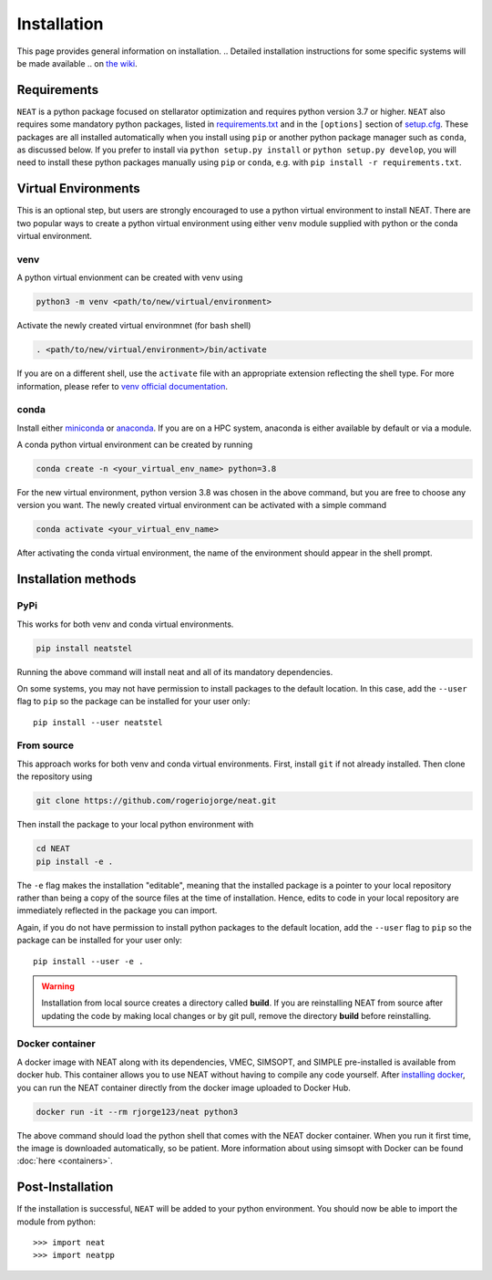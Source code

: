 Installation
============

This page provides general information on installation.
.. Detailed installation instructions for some specific systems will be made available
.. on `the wiki <https://github.com/rogeriojorge/neat/wiki>`_.

Requirements
^^^^^^^^^^^^

``NEAT`` is a python package focused on stellarator optimization
and requires python version 3.7 or higher.  ``NEAT`` also requires
some mandatory python packages, listed in
`requirements.txt <https://github.com/rogeriojorge/neat/blob/master/requirements.txt>`_
and in the ``[options]`` section of
`setup.cfg <https://github.com/rogeriojorge/neat/blob/master/setup.cfg>`_.
These packages are all installed automatically when you install using
``pip`` or another python package manager such as ``conda``, as
discussed below.  If you prefer to install via ``python setup.py
install`` or ``python setup.py develop``, you will need to install
these python packages manually using ``pip`` or ``conda``, e.g.
with ``pip install -r requirements.txt``.


Virtual Environments
^^^^^^^^^^^^^^^^^^^^


This is an optional step, but users are strongly encouraged to use a python virtual environment
to install NEAT. There are two popular ways to create a python virtual environment using 
either ``venv`` module supplied with python or the conda virtual environment.

venv
----

A python virtual envionment can be created with venv using

.. code-block::

    python3 -m venv <path/to/new/virtual/environment>

Activate the newly created virtual environmnet (for bash shell)

.. code-block::
   
    . <path/to/new/virtual/environment>/bin/activate

If you are on a different shell, use the ``activate`` file with an appropriate extension reflecting the shell type.
For more information, please refer to `venv official documentation <https://https://docs.python.org/3/library/venv.html>`_.

conda
-----
Install either `miniconda <https://docs.conda.io/en/latest/miniconda.html>`_ or `anaconda <https://www.anaconda.com/>`_.
If you are on a HPC system, anaconda is either available by default or via a module.

A conda python virtual environment can be created by running

.. code-block::

    conda create -n <your_virtual_env_name> python=3.8

For the new virtual environment, python version 3.8 was chosen in the above command, but you are free to choose any version you want. 
The newly created virtual environment can be activated with a simple command

.. code-block::

    conda activate <your_virtual_env_name>

After activating the conda virtual environment, the name of the environment should appear in the shell prompt.

Installation methods
^^^^^^^^^^^^^^^^^^^^

PyPi
----

This works for both venv and conda virtual environments.

.. code-block::

    pip install neatstel

Running the above command will install neat and all of its mandatory dependencies. 
    
On some systems, you may not have permission to install packages to
the default location. In this case, add the ``--user`` flag to ``pip``
so the package can be installed for your user only::

    pip install --user neatstel


From source
-----------

This approach works for both venv and conda virtual environments.
First, install ``git`` if not already installed. Then clone the repository using

.. code-block::

    git clone https://github.com/rogeriojorge/neat.git

Then install the package to your local python environment with

.. code-block::

    cd NEAT
    pip install -e .

The ``-e`` flag makes the installation "editable", meaning that the
installed package is a pointer to your local repository rather than
being a copy of the source files at the time of installation. Hence,
edits to code in your local repository are immediately reflected in
the package you can import.

Again, if you do not have permission to install python packages to the
default location, add the ``--user`` flag to ``pip`` so the package
can be installed for your user only::

    pip install --user -e .
    
.. warning::
    Installation from local source creates a directory called **build**. If you are reinstalling NEAT from source after updating the code by making local changes or by git pull, remove the directory **build** before reinstalling.


Docker container
----------------

A docker image with NEAT along with its dependencies, VMEC, SIMSOPT,
and SIMPLE pre-installed is available from docker hub. This
container allows you to use NEAT without having to compile any code
yourself.  After `installing docker
<https://docs.docker.com/get-docker/>`_, you can run the NEAT
container directly from the docker image uploaded to Docker Hub.

.. code-block::

   docker run -it --rm rjorge123/neat python3

The above command should load the python shell that comes with the
NEAT docker container. When you run it first time, the image is
downloaded automatically, so be patient. More information about using
simsopt with Docker can be found :doc:`here <containers>`.

Post-Installation
^^^^^^^^^^^^^^^^^

If the installation is successful, ``NEAT`` will be added to your
python environment. You should now be able to import the module from
python::

  >>> import neat
  >>> import neatpp

